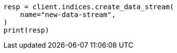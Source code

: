 // This file is autogenerated, DO NOT EDIT
// data-streams/change-mappings-and-settings.asciidoc:507

[source, python]
----
resp = client.indices.create_data_stream(
    name="new-data-stream",
)
print(resp)
----
